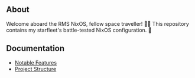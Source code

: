 [[file:splash.png]]

** About

[[https://builtwithnix.org][https://img.shields.io/badge/Built_with_Nix-white.svg?style=for-the-badge&logo=nixos&logoColor=white&color=41439a&test.svg]]
[[https://github.com/matthewspangler/nixos-starship][https://img.shields.io/badge/Github-white.svg?style=for-the-badge&logo=github&logoColor=white&color=121011&test.svg]]
[[https://gitlab.com/matthewspangler/nixos-starship][https://img.shields.io/badge/GitLab-330F63?style=for-the-badge&logo=gitlab&logoColor=white&test.svg]]

Welcome aboard the RMS NixOS, fellow space traveller! 👨‍🚀 This repository contains my starfleet's battle-tested NixOS configuration. 🚀 

** Documentation
- [[./docs/noteable-features.org][Notable Features]]
- [[./docs/directory-structure.org][Project Structure]]
